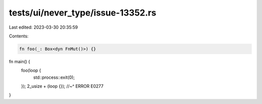 tests/ui/never_type/issue-13352.rs
==================================

Last edited: 2023-03-30 20:35:59

Contents:

.. code-block:: rs

    fn foo(_: Box<dyn FnMut()>) {}

fn main() {
    foo(loop {
        std::process::exit(0);
    });
    2_usize + (loop {});
    //~^ ERROR E0277
}


